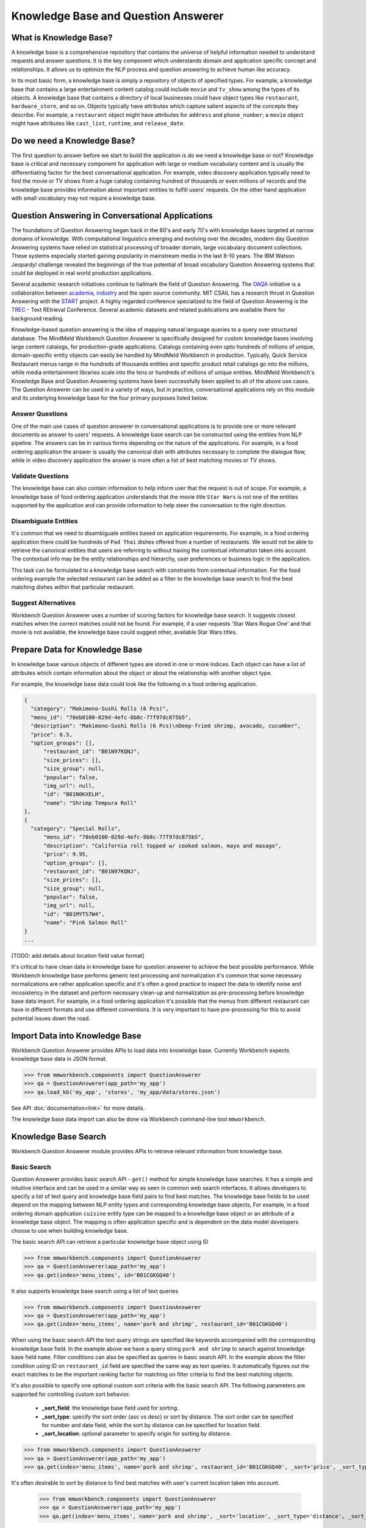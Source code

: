 Knowledge Base and Question Answerer
====================================

What is Knowledge Base?
-----------------------
A knowledge base is a comprehensive repository that contains the universe of helpful information needed to understand requests and answer questions. It is the key component which understands domain and application specific concept and relationships. It allows us to optimize the NLP process and question answering to achieve human like accuracy.

In its most basic form, a knowledge base is simply a repository of objects of specified types. For example, a knowledge base that contains a large entertainment content catalog could include ``movie`` and ``tv_show`` among the types of its objects. A knowledge base that contains a directory of local businesses could have object types like ``restaurant``, ``hardware_store``, and so on. Objects typically have attributes which capture salient aspects of the concepts they describe. For example, a ``restaurant`` object might have attributes for ``address`` and ``phone_number``; a ``movie`` object might have attributes like ``cast_list``, ``runtime``, and ``release_date``.

Do we need a Knowledge Base?
----------------------------
The first question to answer before we start to build the application is do we need a knowledge base or not? Knowledge base is critical and necessary component for application with large or medium vocabulary content and is usually the differentiating factor for the best conversational application. For example, video discovery application typically need to find the movie or TV shows from a huge catalog containing hundred of thousands or even millions of records and the knowledge base provides information about important entities to fulfill users' requests. On the other hand application with small vocabulary may not require a knowledge base. 

Question Answering in Conversational Applications
-------------------------------------------------
The foundations of Question Answering began back in the 60's and early 70's with knowledge bases targeted at narrow domains of knowledge. With computational linguistics emerging and evolving over the decades, modern day Question Answering systems have relied on statistical processing of broader domain, large vocabulary document collections. These systems especially started gaining popularity in mainstream media in the last 8-10 years. The IBM Watson Jeopardy! challenge revealed the beginnings of the true potential of broad vocabulary Question Answering systems that could be deployed in real world production applications.

Several academic research initiatives continue to hallmark the field of Question Answering. The `OAQA <https://oaqa.github.io/>`_ initiative is a collaboration between `academia <http://www.cs.cmu.edu/~ehn/>`_, `industry <https://www.research.ibm.com/deepqa/question_answering.shtml>`_ and the open source community. MIT CSAIL has a research thrust in Question Answering with the `START <http://start.csail.mit.edu/index.php>`_ project. A highly regarded conference specialized to the field of Question Answering is the `TREC <http://trec.nist.gov/>`_ - Text REtrieval Conference. Several academic datasets and related publications are available there for background reading.

Knowledge-based question answering is the idea of mapping natural language queries to a query over structured database. The MindMeld Workbench Question Answerer is specifically designed for custom knowledge bases involving large content catalogs, for production-grade applications. Catalogs containing even upto hundreds of millions of unique, domain-specific entity objects can easily be handled by MindMeld Workbench in production. Typically, Quick Service Restaurant menus range in the hundreds of thousands entities and specific product retail catalogs go into the millions, while media entertainment libraries scale into the tens or hundreds of millions of unique entities. MindMeld Workbench's Knowledge Base and Question Answering systems have been successfully been applied to all of the above use cases. The Question Answerer can be used in a variety of ways, but in practice, conversational applications rely on this module and its underlying knowledge base for the four primary purposes listed below.

Answer Questions
````````````````

One of the main use cases of question answerer in conversational applications is to provide one or more relevant documents as answer to users' requests. A knowledge base search can be constructed using the entities from NLP pipeline. The answers can be in various forms depending on the nature of the applications. For example, in a food ordering application the answer is usually the canonical dish with attributes necessary to complete the dialogue flow, while in video discovery application the answer is more often a list of best matching movies or TV shows.

Validate Questions 
``````````````````

The knowledge base can also contain information to help inform user that the request is out of scope. For example, a knowledge base of food ordering application understands that the movie title ``Star Wars`` is not one of the entities supported by the application and can provide information to help steer the conversation to the right direction.

Disambiguate Entities
`````````````````````

It's common that we need to disambiguate entities based on application requirements. For example, in a food ordering application there could be hundreds of ``Pad Thai`` dishes offered from a number of restaurants. We would not be able to retrieve the canonical entities that users are referring to without having the contextual information taken into account. The contextual info may be the entity relationships and hierarchy, user preferences or business logic in the application. 

This task can be formulated to a knowledge base search with constraints from contextual information. For the food ordering example the selected restaurant can be added as a filter to the knowledge base search to find the best matching dishes within that particular restaurant.

Suggest Alternatives
````````````````````

Workbench Question Answerer uses a number of scoring factors for knowledge base search. It suggests closest matches when the correct matches could not be found. For example, if a user requests 'Star Wars Rogue One' and that movie is not available, the knowledge base could suggest other, available Star Wars titles.

Prepare Data for Knowledge Base
-------------------------------
In knowledge base various objects of different types are stored in one or more indices. Each object can have a list of attributes which contain information about the object or about the relationship with another object type. 

For example, the knowledge base data could look like the following in a food ordering application.

.. code-block:: javascript

  {
    "category": "Makimono-Sushi Rolls (6 Pcs)",
    "menu_id": "78eb0100-029d-4efc-8b8c-77f97dc875b5",
    "description": "Makimono-Sushi Rolls (6 Pcs)\nDeep-fried shrimp, avocado, cucumber",
    "price": 6.5,
    "option_groups": [],
	"restaurant_id": "B01N97KQNJ",
	"size_prices": [],
	"size_group": null,
	"popular": false,
	"img_url": null,
	"id": "B01N0KXELH",
	"name": "Shrimp Tempura Roll"
  },
  {
    "category": "Special Rolls",
	"menu_id": "78eb0100-029d-4efc-8b8c-77f97dc875b5",
	"description": "California roll topped w/ cooked salmon, mayo and masago",
	"price": 9.95,
	"option_groups": [],
	"restaurant_id": "B01N97KQNJ",
	"size_prices": [],
	"size_group": null,
	"popular": false,
	"img_url": null,
	"id": "B01MYTS7W4",
	"name": "Pink Salmon Roll"
  }
  ...

[TODO: add details about location field value format]

It's critical to have clean data in knowledge base for question answerer to achieve the best possible performance. While Workbench knowledge base performs generic text processing and normalization it's common that some necessary normalizations are rather application specific and it's often a good practice to inspect the data to identify noise and incosistency in the dataset and perform necessary clean-up and normalization as pre-processing before knowledge base data import. For example, in a food ordering application it's possible that the menus from different restaurant can have in different formats and use different conventions. It is very important to have pre-processing for this to avoid potential issues down the road.

Import Data into Knowledge Base
-------------------------------
Workbench Question Answerer provides APIs to load data into knowledge base. Currently Workbench expects knowledge base data in JSON format.

.. code:: python

	>>> from mmworkbench.components import QuestionAnswerer
	>>> qa = QuestionAnswerer(app_path='my_app')
	>>> qa.load_kb('my_app', 'stores', 'my_app/data/stores.json')

See API :doc:`documentation<link>` for more details.

The knowledge base data import can also be done via Workbench command-line tool ``mmworkbench``.

.. code-block:: console
	>>> mmworkbench load_kb


Knowledge Base Search
---------------------

Workbench Question Answerer module provides APIs to retrieve relevant information from knowledge base.

Basic Search
````````````

Question Answerer provides basic search API - ``get()`` method for simple knowledge base searches. It has a simple and intuitive interface and can be used in a similar way as seen in common web search interfaces. It allows developers to specify a list of text query and knowledge base field pairs to find best matches. The knowledge base fields to be used depend on the mapping between NLP entity types and corresponding knowledge base objects, For example, in a food ordering domain application ``cuisine`` entity type can be mapped to a knowledge base object or an attribute of a knowledge base object. The mapping is often application specific and is dependent on the data model developers choose to use when building knowledge base. 

The basic search API can retrieve a particular knowledge base object using ID

.. code:: python
	
	>>> from mmworkbench.components import QuestionAnswerer
	>>> qa = QuestionAnswerer(app_path='my_app')
	>>> qa.get(index='menu_items', id='B01CGKGQ40')

It also supports knowledge base search using a list of text queries

.. code:: python
	
	>>> from mmworkbench.components import QuestionAnswerer
	>>> qa = QuestionAnswerer(app_path='my_app')
	>>> qa.get(index='menu_items', name='pork and shrimp', restaurant_id='B01CGKGQ40')

When using the basic search API the text query strings are specified like keywords accompanied with the corresponding knowledge base field. In the example above we have a query string ``pork and shrimp`` to search against knowledge base field ``name``. Filter conditions can also be specified as queries in basic search API. In the example above the filter condition using ID on ``restaurant_id`` field are specified the same way as text queries. It automatically figures out the exact matches to be the important ranking factor for matching on filter criteria to find the best matching objects.

It's also possible to specify one optional custom sort criteria with the basic search API. The following parameters are supported for controlling custom sort behavior.

	* **_sort_field**: the knowledge base field used for sorting. 
	* **_sort_type**: specify the sort order (asc vs desc) or sort by distance. The sort order can be specified for number and date field, while the sort by distance can be specified for location field.
	* **_sort_location**: optional parameter to specify origin for sorting by distance.

.. code:: python
	
	>>> from mmworkbench.components import QuestionAnswerer
	>>> qa = QuestionAnswerer(app_path='my_app')
	>>> qa.get(index='menu_items', name='pork and shrimp', restaurant_id='B01CGKGQ40', _sort='price', _sort_type='asc')

It's often desirable to sort by distance to find best matches with user's current location taken into account.

	>>> from mmworkbench.components import QuestionAnswerer
	>>> qa = QuestionAnswerer(app_path='my_app')
	>>> qa.get(index='menu_items', name='pork and shrimp', _sort='location', _sort_type='distance', _sort_location='33.14,123.15')

The basic search API is designed to have an intuitive interface that works for the most common use cases. It has certain limitations to keep the interface clean and simple including:
	* filters based on number or date ranges are not supported.
	* Only one custom sort criteria is allowed.

Question Answerer provides advanced search API for more advanced use case which require more fine-grained control of the knowledge base search behavior. The advanced search APIs are described in the next section.

Advanced Search
```````````````

Workbench Question Answerer provides advanced search APIs to support more complex knowledge base searches. It allows a list of text queries, filters and custom sort criteria to be specified for having fine-grained control on knowledge base search behavior.

.. code:: python
	>>> from mmworkbench.components import QuestionAnswerer
	>>> qa = QuestionAnswerer(app_path='my_app')
	>>> s = qa.build_search()

build_search() API creates a Search object which is an abstraction of a knowledge base search. It provides several APIs for specifying text query, text or range filters and custom sort criteria.

Query
'''''

``query()`` API can be used to add text queries to the knowledge base search. For each query a knowledge base field and query string are specified for text relevance match. Several ranking factors including exact matches, phrase matches and partial matches are used to calculate text relevance scores and find best matching documents.

.. code:: python
	>>> from mmworkbench.components import QuestionAnswerer
	>>> qa = QuestionAnswerer(app_path='my_app')
	>>> s = qa.build_search()
	>>> s = s.query(dish_name='fish and chips')

Filter
''''''

``filter()`` API can be used to add filters to the knowledge base search. There are two types of filters supported: text filter and range filter. For text filter a knowledge base text field name and the filtering text string are specified. The text string is normalized and the entire text string is used to filter the documents like SQL predicates in RDBMS. For example, in food ordering applications we can filter dishes using selected restaurant ID. 

.. code:: python
	>>> from mmworkbench.components import QuestionAnswerer
	>>> qa = QuestionAnswerer(app_path='my_app')
	>>> s = qa.build_search()
	>>> s = s.filter(restaurant_id='B01CGKGQ40')

Range filter is used to filter based on number or date ranges. It's created by specifying knowledge base field and one or more range operators. The supported range operators are described below.

	* ``gt``: greater than
	* ``gte``: greater than or equal to
	* ``lt``: less than
	* ``lte``: less than or equal to

.. code:: python
	>>> from mmworkbench.components import QuestionAnswerer
	>>> qa = QuestionAnswerer(app_path='my_app')
	>>> s = qa.build_search()
	>>> s = s.filter(field='price', lte=25)

Note that the range filters are only valid for number and date knowledge base fields. 

Sort
''''

``sort()`` API can be used to add custom sort criteria for a knowledge base search. To define a custom sort criteria a knowledge base field, sorting types (``asc``, ``desc``, or ``distance``) and origin location for sorting by distance.

Custom sort can only be used with number, date and location knowledge base fields. For number and date fields the sort type can simply be either ``asc`` or ``desc`` to determine sort order. Some example use cases are finding most popular items, cheapest items and most recently released items and etc.

.. code:: python
	>>> from mmworkbench.components import QuestionAnswerer
	>>> qa = QuestionAnswerer(app_path='my_app')
	>>> s = qa.build_search()
	>>> s = s.sort(field='popularity', type='desc')

As mentioned in previous section the requirement of sorting by distance is also very common in many applications. The sort by distance criteria can be applied to knowledge base location field by specifying the field name with the sort type ``distance`` and sort location parameter to indicate the origin location. 

.. code:: python
	>>> from mmworkbench.components import QuestionAnswerer
	>>> qa = QuestionAnswerer(app_path='my_app')
	>>> s = qa.build_search()
	>>> s = s.sort(field='location', type='distance', location='33.14,-123.15')

When to use Basic Search vs Advanced Search?
`````````````````````````````````````````````
The basic search API is designed to cover the most common use cases in conversational applications. The advanced search API provides additional capability for building more complex knowledge base searches. Generally the advanced search API is needed in the following scenarios. 

	* need more than one custom sort criteria
	* need to filter on ranges (number or date)
	* need finer control of the search behavior


